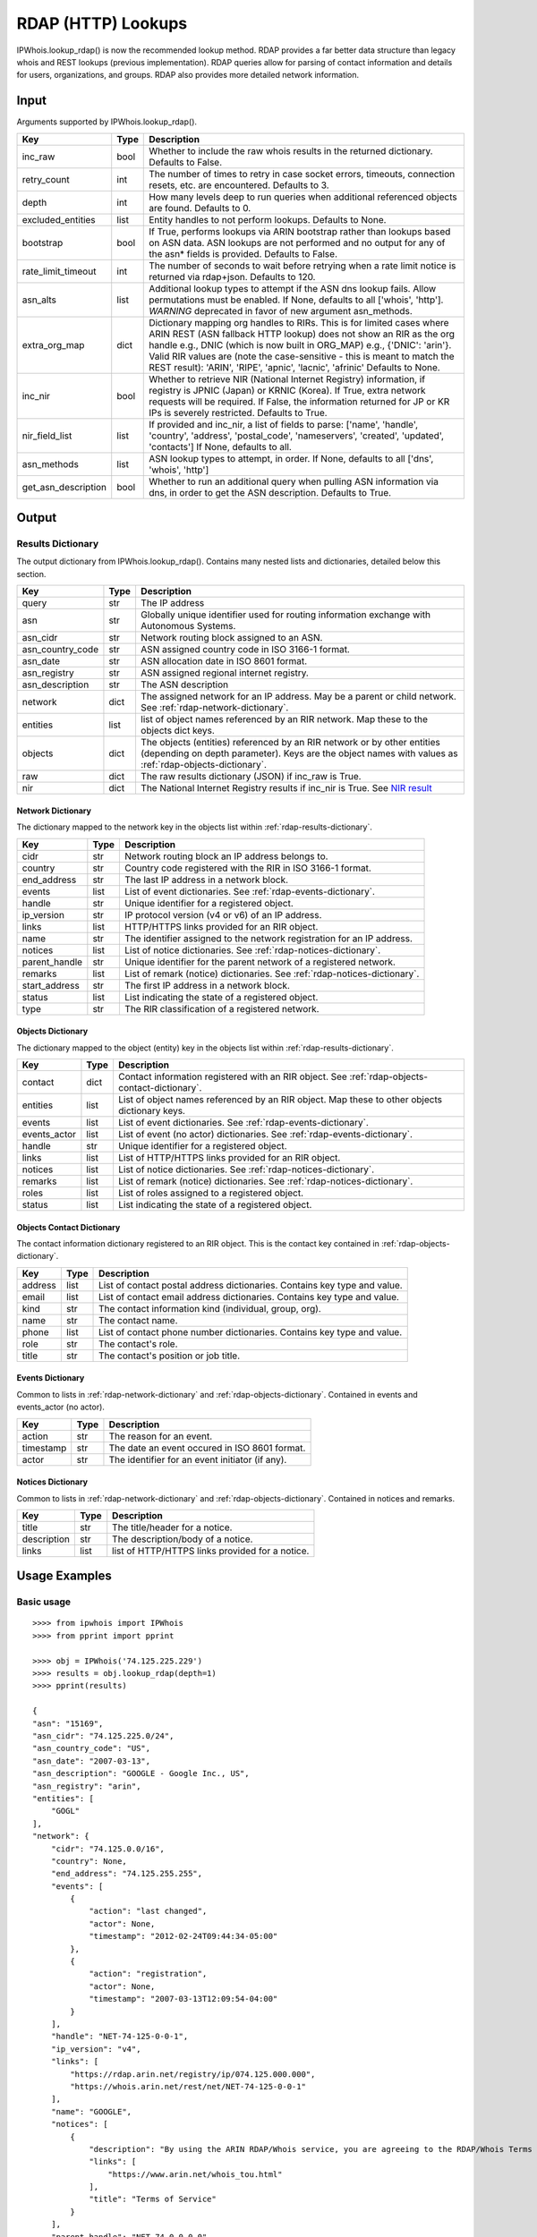 ===================
RDAP (HTTP) Lookups
===================

IPWhois.lookup_rdap() is now the recommended lookup method. RDAP provides a
far better data structure than legacy whois and REST lookups (previous
implementation). RDAP queries allow for parsing of contact information and
details for users, organizations, and groups. RDAP also provides more detailed
network information.

.. _rdap-input:

Input
=====

Arguments supported by IPWhois.lookup_rdap().

+--------------------+--------+-----------------------------------------------+
| **Key**            |**Type**| **Description**                               |
+--------------------+--------+-----------------------------------------------+
| inc_raw            | bool   | Whether to include the raw whois results in   |
|                    |        | the returned dictionary. Defaults to False.   |
+--------------------+--------+-----------------------------------------------+
| retry_count        | int    | The number of times to retry in case socket   |
|                    |        | errors, timeouts, connection resets, etc. are |
|                    |        | encountered. Defaults to 3.                   |
+--------------------+--------+-----------------------------------------------+
| depth              | int    | How many levels deep to run queries when      |
|                    |        | additional referenced objects are found.      |
|                    |        | Defaults to 0.                                |
+--------------------+--------+-----------------------------------------------+
| excluded_entities  | list   | Entity handles to not perform lookups.        |
|                    |        | Defaults to None.                             |
+--------------------+--------+-----------------------------------------------+
| bootstrap          | bool   | If True, performs lookups via ARIN bootstrap  |
|                    |        | rather than lookups based on ASN data. ASN    |
|                    |        | lookups are not performed and no output for   |
|                    |        | any of the asn* fields is provided. Defaults  |
|                    |        | to False.                                     |
+--------------------+--------+-----------------------------------------------+
| rate_limit_timeout | int    | The number of seconds to wait before retrying |
|                    |        | when a rate limit notice is returned via      |
|                    |        | rdap+json. Defaults to 120.                   |
+--------------------+--------+-----------------------------------------------+
| asn_alts           | list   | Additional lookup types to attempt if the ASN |
|                    |        | dns lookup fails. Allow permutations must be  |
|                    |        | enabled. If None, defaults to all             |
|                    |        | ['whois', 'http']. *WARNING* deprecated in    |
|                    |        | favor of new argument asn_methods.            |
+--------------------+--------+-----------------------------------------------+
| extra_org_map      | dict   | Dictionary mapping org handles to RIRs.       |
|                    |        | This is for limited cases where ARIN REST     |
|                    |        | (ASN fallback HTTP lookup) does not show an   |
|                    |        | RIR as the org handle e.g., DNIC (which       |
|                    |        | is now built in ORG_MAP)                      |
|                    |        | e.g., {'DNIC': 'arin'}. Valid RIR             |
|                    |        | values are (note the case-sensitive - this is |
|                    |        | meant to match the REST result):              |
|                    |        | 'ARIN', 'RIPE', 'apnic', 'lacnic', 'afrinic'  |
|                    |        | Defaults to None.                             |
+--------------------+--------+-----------------------------------------------+
| inc_nir            | bool   | Whether to retrieve NIR (National Internet    |
|                    |        | Registry) information, if registry is JPNIC   |
|                    |        | (Japan) or KRNIC (Korea). If True, extra      |
|                    |        | network requests will be required. If False,  |
|                    |        | the information returned for JP or KR IPs is  |
|                    |        | severely restricted. Defaults to True.        |
+--------------------+--------+-----------------------------------------------+
| nir_field_list     | list   | If provided and inc_nir, a list of            |
|                    |        | fields to parse: ['name', 'handle', 'country',|
|                    |        | 'address', 'postal_code', 'nameservers',      |
|                    |        | 'created', 'updated', 'contacts']             |
|                    |        | If None, defaults to all.                     |
+--------------------+--------+-----------------------------------------------+
| asn_methods        | list   | ASN lookup types to attempt, in order. If     |
|                    |        | None, defaults to all ['dns', 'whois', 'http']|
+--------------------+--------+-----------------------------------------------+
| get_asn_description| bool   | Whether to run an additional query when       |
|                    |        | pulling ASN information via dns, in order to  |
|                    |        | get the ASN description. Defaults to True.    |
+--------------------+--------+-----------------------------------------------+

.. _rdap-output:

Output
======

.. _rdap-results-dictionary:

Results Dictionary
------------------

The output dictionary from IPWhois.lookup_rdap(). Contains many nested lists
and dictionaries, detailed below this section.

+------------------+--------+-------------------------------------------------+
| **Key**          |**Type**| **Description**                                 |
+------------------+--------+-------------------------------------------------+
| query            | str    | The IP address                                  |
+------------------+--------+-------------------------------------------------+
| asn              | str    | Globally unique identifier used for routing     |
|                  |        | information exchange with Autonomous Systems.   |
+------------------+--------+-------------------------------------------------+
| asn_cidr         | str    | Network routing block assigned to an ASN.       |
+------------------+--------+-------------------------------------------------+
| asn_country_code | str    | ASN assigned country code in ISO 3166-1 format. |
+------------------+--------+-------------------------------------------------+
| asn_date         | str    | ASN allocation date in ISO 8601 format.         |
+------------------+--------+-------------------------------------------------+
| asn_registry     | str    | ASN assigned regional internet registry.        |
+------------------+--------+-------------------------------------------------+
| asn_description  | str    | The ASN description                             |
+------------------+--------+-------------------------------------------------+
| network          | dict   | The assigned network for an IP address. May be  |
|                  |        | a parent or child network. See                  |
|                  |        | :ref:`rdap-network-dictionary`.                 |
+------------------+--------+-------------------------------------------------+
| entities         | list   | list of object names referenced by an RIR       |
|                  |        | network. Map these to the objects dict keys.    |
+------------------+--------+-------------------------------------------------+
| objects          | dict   | The objects (entities) referenced by an RIR     |
|                  |        | network or by other entities (depending on      |
|                  |        | depth parameter). Keys are the object names     |
|                  |        | with values as                                  |
|                  |        | :ref:`rdap-objects-dictionary`.                 |
+------------------+--------+-------------------------------------------------+
| raw              | dict   | The raw results dictionary (JSON) if            |
|                  |        | inc_raw is True.                                |
+------------------+--------+-------------------------------------------------+
| nir              | dict   | The National Internet Registry results if       |
|                  |        | inc_nir is True. See `NIR result <https://      |
|                  |        | ipwhois.readthedocs.io/en/latest/NIR.html       |
|                  |        | #results-dictionary>`_                          |
+------------------+--------+-------------------------------------------------+

.. _rdap-network-dictionary:

Network Dictionary
^^^^^^^^^^^^^^^^^^

The dictionary mapped to the network key in the objects list within
:ref:`rdap-results-dictionary`.

+---------------+--------+----------------------------------------------------+
| **Key**       |**Type**| **Description**                                    |
+---------------+--------+----------------------------------------------------+
| cidr          | str    | Network routing block an IP address belongs to.    |
+---------------+--------+----------------------------------------------------+
| country       | str    | Country code registered with the RIR in            |
|               |        | ISO 3166-1 format.                                 |
+---------------+--------+----------------------------------------------------+
| end_address   | str    | The last IP address in a network block.            |
+---------------+--------+----------------------------------------------------+
| events        | list   | List of event dictionaries. See                    |
|               |        | :ref:`rdap-events-dictionary`.                     |
+---------------+--------+----------------------------------------------------+
| handle        | str    | Unique identifier for a registered object.         |
+---------------+--------+----------------------------------------------------+
| ip_version    | str    | IP protocol version (v4 or v6) of an IP address.   |
+---------------+--------+----------------------------------------------------+
| links         | list   | HTTP/HTTPS links provided for an RIR object.       |
+---------------+--------+----------------------------------------------------+
| name          | str    | The identifier assigned to the network             |
|               |        | registration for an IP address.                    |
+---------------+--------+----------------------------------------------------+
| notices       | list   | List of notice dictionaries. See                   |
|               |        | :ref:`rdap-notices-dictionary`.                    |
+---------------+--------+----------------------------------------------------+
| parent_handle | str    | Unique identifier for the parent network of a      |
|               |        | registered network.                                |
+---------------+--------+----------------------------------------------------+
| remarks       | list   | List of remark (notice) dictionaries. See          |
|               |        | :ref:`rdap-notices-dictionary`.                    |
+---------------+--------+----------------------------------------------------+
| start_address | str    | The first IP address in a network block.           |
+---------------+--------+----------------------------------------------------+
| status        | list   | List indicating the state of a registered object.  |
+---------------+--------+----------------------------------------------------+
| type          | str    | The RIR classification of a registered network.    |
+---------------+--------+----------------------------------------------------+

.. _rdap-objects-dictionary:

Objects Dictionary
^^^^^^^^^^^^^^^^^^

The dictionary mapped to the object (entity) key in the objects list within
:ref:`rdap-results-dictionary`.

+--------------+--------+-----------------------------------------------------+
| **Key**      |**Type**| **Description**                                     |
+--------------+--------+-----------------------------------------------------+
| contact      | dict   | Contact information registered with an RIR object.  |
|              |        | See                                                 |
|              |        | :ref:`rdap-objects-contact-dictionary`.             |
+--------------+--------+-----------------------------------------------------+
| entities     | list   | List of object names referenced by an RIR object.   |
|              |        | Map these to other objects dictionary keys.         |
+--------------+--------+-----------------------------------------------------+
| events       | list   | List of event dictionaries. See                     |
|              |        | :ref:`rdap-events-dictionary`.                      |
+--------------+--------+-----------------------------------------------------+
| events_actor | list   | List of event (no actor) dictionaries. See          |
|              |        | :ref:`rdap-events-dictionary`.                      |
+--------------+--------+-----------------------------------------------------+
| handle       | str    | Unique identifier for a registered object.          |
+--------------+--------+-----------------------------------------------------+
| links        | list   | List of HTTP/HTTPS links provided for an RIR object.|
+--------------+--------+-----------------------------------------------------+
| notices      | list   | List of notice dictionaries. See                    |
|              |        | :ref:`rdap-notices-dictionary`.                     |
+--------------+--------+-----------------------------------------------------+
| remarks      | list   | List of remark (notice) dictionaries. See           |
|              |        | :ref:`rdap-notices-dictionary`.                     |
+--------------+--------+-----------------------------------------------------+
| roles        | list   | List of roles assigned to a registered object.      |
+--------------+--------+-----------------------------------------------------+
| status       | list   | List indicating the state of a registered object.   |
+--------------+--------+-----------------------------------------------------+

.. _rdap-objects-contact-dictionary:

Objects Contact Dictionary
^^^^^^^^^^^^^^^^^^^^^^^^^^

The contact information dictionary registered to an RIR object. This is the
contact key contained in :ref:`rdap-objects-dictionary`.

+---------+--------+----------------------------------------------------------+
| **Key** |**Type**| **Description**                                          |
+---------+--------+----------------------------------------------------------+
| address | list   | List of contact postal address dictionaries. Contains key|
|         |        | type and value.                                          |
+---------+--------+----------------------------------------------------------+
| email   | list   | List of contact email address dictionaries. Contains key |
|         |        | type and value.                                          |
+---------+--------+----------------------------------------------------------+
| kind    | str    | The contact information kind (individual, group, org).   |
+---------+--------+----------------------------------------------------------+
| name    | str    | The contact name.                                        |
+---------+--------+----------------------------------------------------------+
| phone   | list   | List of contact phone number dictionaries. Contains key  |
|         |        | type and value.                                          |
+---------+--------+----------------------------------------------------------+
| role    | str    | The contact's role.                                      |
+---------+--------+----------------------------------------------------------+
| title   | str    | The contact's position or job title.                     |
+---------+--------+----------------------------------------------------------+

.. _rdap-events-dictionary:

Events Dictionary
^^^^^^^^^^^^^^^^^

Common to lists in :ref:`rdap-network-dictionary` and
:ref:`rdap-objects-dictionary`.
Contained in events and events_actor (no actor).

+-----------+--------+-------------------------------------------------+
| **Key**   |**Type**| **Description**                                 |
+-----------+--------+-------------------------------------------------+
| action    | str    | The reason for an event.                        |
+-----------+--------+-------------------------------------------------+
| timestamp | str    | The date an event occured in ISO 8601 format.   |
+-----------+--------+-------------------------------------------------+
| actor     | str    | The identifier for an event initiator (if any). |
+-----------+--------+-------------------------------------------------+

.. _rdap-notices-dictionary:

Notices Dictionary
^^^^^^^^^^^^^^^^^^

Common to lists in :ref:`rdap-network-dictionary` and
:ref:`rdap-objects-dictionary`. Contained in notices and remarks.

+-------------+--------+-------------------------------------------------+
| **Key**     |**Type**| **Description**                                 |
+-------------+--------+-------------------------------------------------+
| title       | str    | The title/header for a notice.                  |
+-------------+--------+-------------------------------------------------+
| description | str    | The description/body of a notice.               |
+-------------+--------+-------------------------------------------------+
| links       | list   | list of HTTP/HTTPS links provided for a notice. |
+-------------+--------+-------------------------------------------------+

.. _rdap-usage-examples:

Usage Examples
==============

Basic usage
-----------

.. OUTPUT_BASIC START

::

    >>>> from ipwhois import IPWhois
    >>>> from pprint import pprint

    >>>> obj = IPWhois('74.125.225.229')
    >>>> results = obj.lookup_rdap(depth=1)
    >>>> pprint(results)

    {
    "asn": "15169",
    "asn_cidr": "74.125.225.0/24",
    "asn_country_code": "US",
    "asn_date": "2007-03-13",
    "asn_description": "GOOGLE - Google Inc., US",
    "asn_registry": "arin",
    "entities": [
        "GOGL"
    ],
    "network": {
        "cidr": "74.125.0.0/16",
        "country": None,
        "end_address": "74.125.255.255",
        "events": [
            {
                "action": "last changed",
                "actor": None,
                "timestamp": "2012-02-24T09:44:34-05:00"
            },
            {
                "action": "registration",
                "actor": None,
                "timestamp": "2007-03-13T12:09:54-04:00"
            }
        ],
        "handle": "NET-74-125-0-0-1",
        "ip_version": "v4",
        "links": [
            "https://rdap.arin.net/registry/ip/074.125.000.000",
            "https://whois.arin.net/rest/net/NET-74-125-0-0-1"
        ],
        "name": "GOOGLE",
        "notices": [
            {
                "description": "By using the ARIN RDAP/Whois service, you are agreeing to the RDAP/Whois Terms of Use",
                "links": [
                    "https://www.arin.net/whois_tou.html"
                ],
                "title": "Terms of Service"
            }
        ],
        "parent_handle": "NET-74-0-0-0-0",
        "raw": None,
        "remarks": None,
        "start_address": "74.125.0.0",
        "status": None,
        "type": None
    },
    "nir": None,
    "objects": {
        "ABUSE5250-ARIN": {
            "contact": {
                "address": [
                    {
                        "type": None,
                        "value": "1600 Amphitheatre Parkway\nMountain View\nCA\n94043\nUNITED STATES"
                    }
                ],
                "email": [
                    {
                        "type": None,
                        "value": "network-abuse@google.com"
                    }
                ],
                "kind": "group",
                "name": "Abuse",
                "phone": [
                    {
                        "type": [
                            "work",
                            "voice"
                        ],
                        "value": "+1-650-253-0000"
                    }
                ],
                "role": None,
                "title": None
            },
            "entities": None,
            "events": [
                {
                    "action": "last changed",
                    "actor": None,
                    "timestamp": "2016-11-08T14:12:52-05:00"
                },
                {
                    "action": "registration",
                    "actor": None,
                    "timestamp": "2015-11-06T15:36:35-05:00"
                }
            ],
            "events_actor": None,
            "handle": "ABUSE5250-ARIN",
            "links": [
                "https://rdap.arin.net/registry/entity/ABUSE5250-ARIN",
                "https://whois.arin.net/rest/poc/ABUSE5250-ARIN"
            ],
            "notices": [
                {
                    "description": "By using the ARIN RDAP/Whois service, you are agreeing to the RDAP/Whois Terms of Use",
                    "links": [
                        "https://www.arin.net/whois_tou.html"
                    ],
                    "title": "Terms of Service"
                }
            ],
            "raw": None,
            "remarks": [
                {
                    "description": "Please note that the recommended way to file abuse complaints are located in the following links.\r\n\r\nTo report abuse and illegal activity: https://www.google.com/intl/en_US/goodtoknow/online-safety/reporting-abuse/ \r\n\r\nFor legal requests: http://support.google.com/legal \r\n\r\nRegards,\r\nThe Google Team",
                    "links": None,
                    "title": "Registration Comments"
                }
            ],
            "roles": [
                "abuse"
            ],
            "status": [
                "validated"
            ]
        },
        "GOGL": {
            "contact": {
                "address": [
                    {
                        "type": None,
                        "value": "1600 Amphitheatre Parkway\nMountain View\nCA\n94043\nUNITED STATES"
                    }
                ],
                "email": None,
                "kind": "org",
                "name": "Google Inc.",
                "phone": None,
                "role": None,
                "title": None
            },
            "entities": [
                "ABUSE5250-ARIN",
                "ZG39-ARIN"
            ],
            "events": [
                {
                    "action": "last changed",
                    "actor": None,
                    "timestamp": "2017-01-28T08:32:29-05:00"
                },
                {
                    "action": "registration",
                    "actor": None,
                    "timestamp": "2000-03-30T00:00:00-05:00"
                }
            ],
            "events_actor": None,
            "handle": "GOGL",
            "links": [
                "https://rdap.arin.net/registry/entity/GOGL",
                "https://whois.arin.net/rest/org/GOGL"
            ],
            "notices": None,
            "raw": None,
            "remarks": None,
            "roles": [
                "registrant"
            ],
            "status": None
        },
        "ZG39-ARIN": {
            "contact": {
                "address": [
                    {
                        "type": None,
                        "value": "1600 Amphitheatre Parkway\nMountain View\nCA\n94043\nUNITED STATES"
                    }
                ],
                "email": [
                    {
                        "type": None,
                        "value": "arin-contact@google.com"
                    }
                ],
                "kind": "group",
                "name": "Google Inc",
                "phone": [
                    {
                        "type": [
                            "work",
                            "voice"
                        ],
                        "value": "+1-650-253-0000"
                    }
                ],
                "role": None,
                "title": None
            },
            "entities": None,
            "events": [
                {
                    "action": "last changed",
                    "actor": None,
                    "timestamp": "2017-03-13T07:08:09-04:00"
                },
                {
                    "action": "registration",
                    "actor": None,
                    "timestamp": "2000-11-30T13:54:08-05:00"
                }
            ],
            "events_actor": None,
            "handle": "ZG39-ARIN",
            "links": [
                "https://rdap.arin.net/registry/entity/ZG39-ARIN",
                "https://whois.arin.net/rest/poc/ZG39-ARIN"
            ],
            "notices": [
                {
                    "description": "By using the ARIN RDAP/Whois service, you are agreeing to the RDAP/Whois Terms of Use",
                    "links": [
                        "https://www.arin.net/whois_tou.html"
                    ],
                    "title": "Terms of Service"
                }
            ],
            "raw": None,
            "remarks": None,
            "roles": [
                "administrative",
                "technical"
            ],
            "status": [
                "validated"
            ]
        }
    },
    "query": "74.125.225.229",
    "raw": None
    }

.. OUTPUT_BASIC END

Use a proxy
-----------

::

    >>>> from urllib import request
    >>>> from ipwhois import IPWhois
    >>>> handler = request.ProxyHandler({
            'http': 'http://192.168.0.1:80/',
            'https': 'https://192.168.0.1:443/'
        })
    >>>> opener = request.build_opener(handler)
    >>>> obj = IPWhois('74.125.225.229', proxy_opener = opener)

Optimizing queries for your network
-----------------------------------

Multiple factors will slow your queries down. Several :ref:`rdap-input`
arguments assist in optimizing query performance:

bootstrap
^^^^^^^^^

**False**: ASN lookups are performed to determine the correct RIR to query
RDAP. This adds minor overhead for single queries.

**True**: Use ARIN bootstrap (redirection), significantly reducing overall time
for bulk queries, but at the sacrifice of not having asn* field data in the
results.

depth
^^^^^

This value equates to the number of entity levels deep to search for sub-entity
information. Found entities each result in a query to the RIR. The larger this
value, the longer a single IP query will take. More queries will cause RIR rate
limiting to trigger more often for bulk IP queries (only seen with LACNIC).

retry_count
^^^^^^^^^^^

This is the number of times to retry a query in the case of failure. If a
rate limit error (HTTPRateLimitError) is raised, the lookup will wait for
rate_limit_timeout seconds before retrying. A combination of adjusting
retry_count and rate_limit_timeout is needed to optimize bulk queries.

rate_limit_timeout
^^^^^^^^^^^^^^^^^^

When a HTTPRateLimitError is raised, and retry_count > 0, this is the amount of
seconds to sleep before retrying the query. Using the default value, or setting
this too high, will have a large impact on bulk IP queries. I recommend setting
this very low for bulk queries, or disable completely by setting retry_count=0.

Note that setting this result too low may cause a larger number of IP lookups
to fail.
